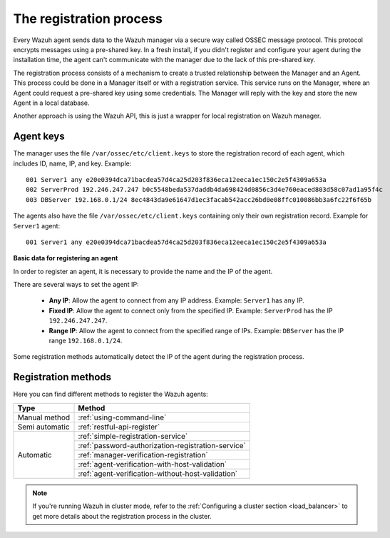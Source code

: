 .. Copyright (C) 2019 Wazuh, Inc.

.. _registration-process:

The registration process
=========================

Every Wazuh agent sends data to the Wazuh manager via a secure way called OSSEC message protocol. This protocol encrypts messages using a pre-shared key. In a fresh install, if you didn't register and configure your agent during the installation time, the agent can't communicate with the manager due to the lack of this pre-shared key.

The registration process consists of a mechanism to create a trusted relationship between the Manager and an Agent. This process could be done in a Manager itself or with a registration service. This service runs on the Manager, where an Agent could request a pre-shared key using some credentials. The Manager will reply with the key and store the new Agent in a local database.

Another approach is using the Wazuh API, this is just a wrapper for local registration on Wazuh manager.

.. _agent-keys-registration:

Agent keys
-----------

The manager uses the file ``/var/ossec/etc/client.keys`` to store the registration record of each agent, which includes ID, name, IP, and key. Example::

    001 Server1 any e20e0394dca71bacdea57d4ca25d203f836eca12eeca1ec150c2e5f4309a653a
    002 ServerProd 192.246.247.247 b0c5548beda537daddb4da698424d0856c3d4e760eaced803d58c07ad1a95f4c
    003 DBServer 192.168.0.1/24 8ec4843da9e61647d1ec3facab542acc26bd0e08ffc010086bb3a6fc22f6f65b

The agents also have the file ``/var/ossec/etc/client.keys`` containing only their own registration record. Example for ``Server1`` agent::

    001 Server1 any e20e0394dca71bacdea57d4ca25d203f836eca12eeca1ec150c2e5f4309a653a

**Basic data for registering an agent**

In order to register an agent, it is necessary to provide the name and the IP of the agent.

There are several ways to set the agent IP:

 - **Any IP**: Allow the agent to connect from any IP address. Example: ``Server1`` has ``any`` IP.
 - **Fixed IP**: Allow the agent to connect only from the specified IP. Example: ``ServerProd`` has the IP ``192.246.247.247``.
 - **Range IP**: Allow the agent to connect from the specified range of IPs. Example: ``DBServer`` has the IP range ``192.168.0.1/24``.

Some registration methods automatically detect the IP of the agent during the registration process.

Registration methods
----------------------

Here you can find different methods to register the Wazuh agents:

+----------------+---------------------------------------------------------------+
| Type           | Method                                                        |
+================+===============================================================+
| Manual method  | :ref:`using-command-line`                                     |
+----------------+---------------------------------------------------------------+
| Semi automatic | :ref:`restful-api-register`                                   |
+----------------+---------------------------------------------------------------+
|                | :ref:`simple-registration-service`                            |
|                +---------------------------------------------------------------+
| Automatic      | :ref:`password-authorization-registration-service`            |
|                +---------------------------------------------------------------+
|                | :ref:`manager-verification-registration`                      |
|                +---------------------------------------------------------------+
|                | :ref:`agent-verification-with-host-validation`                |
|                +---------------------------------------------------------------+
|                | :ref:`agent-verification-without-host-validation`             |
+----------------+---------------------------------------------------------------+

.. note::

	If you're running Wazuh in cluster mode, refer to the :ref:`Configuring a cluster section <load_balancer>` to get more details about the registration process in the cluster.

